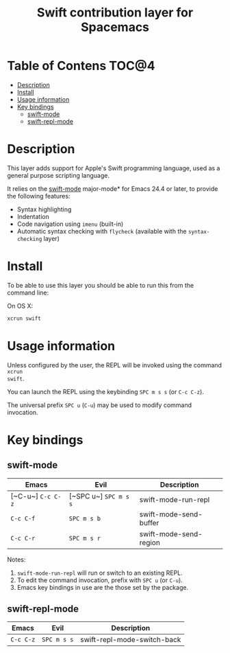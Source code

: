 #+TITLE: Swift contribution layer for Spacemacs

[[file:img/swift.png]]

* Table of Contens                                                    :TOC@4:
 - [[#description][Description]]
 - [[#install][Install]]
 - [[#usage-information][Usage information]]
 - [[#key-bindings][Key bindings]]
   - [[#swift-mode][swift-mode]]
   - [[#swift-repl-mode][swift-repl-mode]]

* Description
This layer adds support for Apple's Swift programming language, used as a
general purpose scripting language.

It relies on the [[https://github.com/chrisbarrett/swift-mode][swift-mode]] major-mode* for Emacs 24.4 or later, to provide the
following features:

- Syntax highlighting
- Indentation
- Code navigation using ~imenu~ (built-in)
- Automatic syntax checking with ~flycheck~ (available with the
  ~syntax-checking~ layer)

* Install
To be able to use this layer you should be able to run this from the
command line:

On OS X:
#+BEGIN_SRC sh
  xcrun swift 
#+END_SRC

* Usage information

Unless configured by the user, the REPL will be invoked using the command ~xcrun
swift~.

You can launch the REPL using the keybinding ~SPC m s s~ (or ~C-c C-z~).

The universal prefix ~SPC u~ (~C-u~) may be used to modify command invocation.

* Key bindings

** swift-mode

| Emacs             | Evil                  | Description            |
|-------------------+-----------------------+------------------------|
| [~C-u~] ~C-c C-z~ | [~SPC u~] ~SPC m s s~ | swift-mode-run-repl    |
| ~C-c C-f~         | ~SPC m s b~           | swift-mode-send-buffer |
| ~C-c C-r~         | ~SPC m s r~           | swift-mode-send-region |

Notes: 

1. ~swift-mode-run-repl~ will run or switch to an existing REPL.
2. To edit the command invocation, prefix with ~SPC u~ (or ~C-u~).
3. Emacs key bindings in use are the those set by the package.

** swift-repl-mode

| Emacs     | Evil        | Description                 |
|-----------+-------------+-----------------------------|
| ~C-c C-z~ | ~SPC m s s~ | swift-repl-mode-switch-back |
